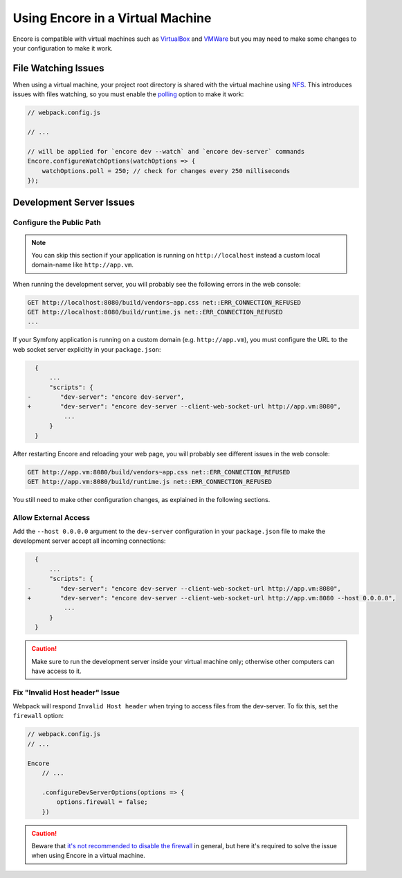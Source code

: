 Using Encore in a Virtual Machine
=================================

Encore is compatible with virtual machines such as `VirtualBox`_ and `VMWare`_
but you may need to make some changes to your configuration to make it work.

File Watching Issues
--------------------

When using a virtual machine, your project root directory is shared with the
virtual machine using `NFS`_. This introduces issues with files watching, so
you must enable the `polling`_ option to make it work:

.. code-block:: javascript

    // webpack.config.js

    // ...

    // will be applied for `encore dev --watch` and `encore dev-server` commands
    Encore.configureWatchOptions(watchOptions => {
        watchOptions.poll = 250; // check for changes every 250 milliseconds
    });

Development Server Issues
-------------------------

Configure the Public Path
~~~~~~~~~~~~~~~~~~~~~~~~~

.. note::

    You can skip this section if your application is running on
    ``http://localhost`` instead a custom local domain-name like
    ``http://app.vm``.

When running the development server, you will probably see the following errors
in the web console:

.. code-block:: text

    GET http://localhost:8080/build/vendors~app.css net::ERR_CONNECTION_REFUSED
    GET http://localhost:8080/build/runtime.js net::ERR_CONNECTION_REFUSED
    ...

If your Symfony application is running on a custom domain (e.g.
``http://app.vm``), you must configure the URL to the web socket server explicitly in your
``package.json``:

.. code-block:: diff

      {
          ...
          "scripts": {
    -        "dev-server": "encore dev-server",
    +        "dev-server": "encore dev-server --client-web-socket-url http://app.vm:8080",
              ...
          }
      }

After restarting Encore and reloading your web page, you will probably see
different issues in the web console:

.. code-block:: text

    GET http://app.vm:8080/build/vendors~app.css net::ERR_CONNECTION_REFUSED
    GET http://app.vm:8080/build/runtime.js net::ERR_CONNECTION_REFUSED

You still need to make other configuration changes, as explained in the
following sections.

Allow External Access
~~~~~~~~~~~~~~~~~~~~~

Add the ``--host 0.0.0.0`` argument to the ``dev-server`` configuration in your
``package.json`` file to make the development server accept all incoming
connections:

.. code-block:: diff

      {
          ...
          "scripts": {
    -        "dev-server": "encore dev-server --client-web-socket-url http://app.vm:8080",
    +        "dev-server": "encore dev-server --client-web-socket-url http://app.vm:8080 --host 0.0.0.0",
              ...
          }
      }

.. caution::

    Make sure to run the development server inside your virtual machine only;
    otherwise other computers can have access to it.

Fix "Invalid Host header" Issue
~~~~~~~~~~~~~~~~~~~~~~~~~~~~~~~~

Webpack will respond ``Invalid Host header`` when trying to access files from
the dev-server. To fix this, set the ``firewall`` option:

.. code-block:: javascript

    // webpack.config.js
    // ...

    Encore
        // ...

        .configureDevServerOptions(options => {
            options.firewall = false;
        })

.. caution::

    Beware that `it's not recommended to disable the firewall`_ in general, but
    here it's required to solve the issue when using Encore in a virtual machine.

.. _`VirtualBox`: https://www.virtualbox.org/
.. _`VMWare`: https://www.vmware.com
.. _`NFS`: https://en.wikipedia.org/wiki/Network_File_System
.. _`polling`: https://webpack.js.org/configuration/watch/#watchoptionspoll
.. _`it's not recommended to disable the firewall`: https://webpack.js.org/configuration/dev-server/#devserverdisablehostcheck
